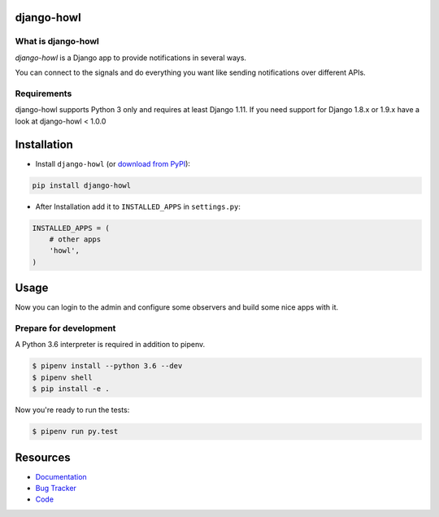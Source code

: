 django-howl
===============

.. image:: https://badge.fury.io/py/django-howl.svg
    :target: https://badge.fury.io/py/django-howl

.. image:: https://travis-ci.org/deluge/django-howl.svg?branch=master
    :target: https://travis-ci.org/deluge/django-howl

.. image:: https://codecov.io/gh/deluge/django-howl/branch/master/graph/badge.svg
  :target: https://codecov.io/gh/deluge/django-howl

.. image:: https://readthedocs.org/projects/django-howl/badge/?version=latest
  :target: http://django-howl.readthedocs.org/en/latest/?badge=latest
  :alt: Documentation Status


What is django-howl
-----------------------

`django-howl` is a Django app to provide notifications in several ways.

You can connect to the signals and do everything you want
like sending notifications over different APIs.


Requirements
------------

django-howl supports Python 3 only and requires at least Django 1.11.
If you need support for Django 1.8.x or 1.9.x have a look at django-howl < 1.0.0


Installation
============

* Install ``django-howl`` (or `download from PyPI <http://pypi.python.org/pypi/django-howl>`_):

.. code-block:: python

    pip install django-howl

* After Installation add it to ``INSTALLED_APPS`` in ``settings.py``:

.. code-block:: python

    INSTALLED_APPS = (
        # other apps
        'howl',
    )


Usage
=====

Now you can login to the admin and configure some observers and build some nice apps
with it.


Prepare for development
-----------------------

A Python 3.6 interpreter is required in addition to pipenv.

.. code-block:: shell

    $ pipenv install --python 3.6 --dev
    $ pipenv shell
    $ pip install -e .


Now you're ready to run the tests:

.. code-block:: shell

    $ pipenv run py.test


Resources
=========

* `Documentation <https://django-howl.readthedocs.org/>`_
* `Bug Tracker <https://github.com/deluge/django-howl/issues>`_
* `Code <https://github.com/deluge/django-howl/>`_
